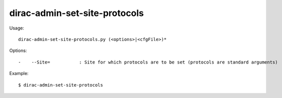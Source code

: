 =====================================
dirac-admin-set-site-protocols
=====================================

Usage::

  dirac-admin-set-site-protocols.py (<options>|<cfgFile>)* 

 

Options::

  -    --Site=           : Site for which protocols are to be set (protocols are standard arguments) 

Example::

  $ dirac-admin-set-site-protocols

